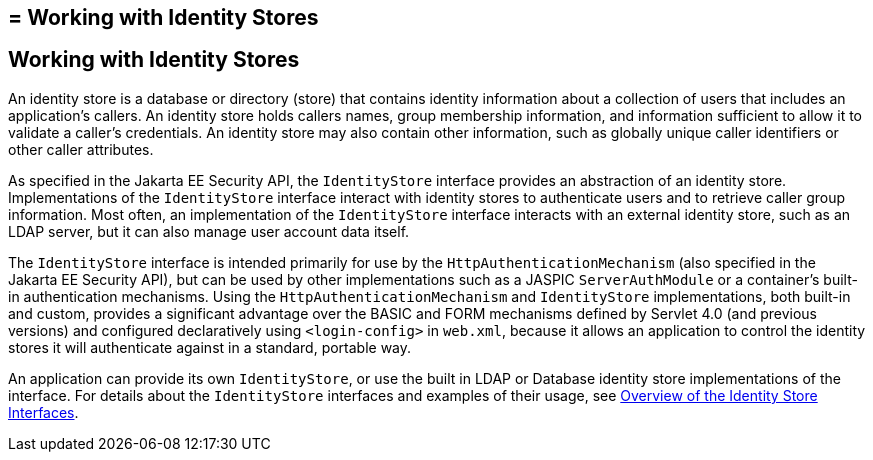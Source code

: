 ## = Working with Identity Stores

[[working-with-identity-stores]]
Working with Identity Stores
----------------------------
An identity store is a database or directory (store) that contains identity information
about a collection of users that includes an application's callers. An identity store
holds callers names, group membership information, and information sufficient
to allow it to validate a caller's credentials. An identity store may also contain other
information, such as globally unique caller identifiers or other caller attributes.

As specified in the Jakarta EE Security API, the `IdentityStore` interface
provides an abstraction of an identity store. Implementations of the `IdentityStore`
interface interact with identity stores to authenticate users
and to retrieve caller group information. Most often, an implementation of the `IdentityStore`
interface interacts with an external identity store, such as an LDAP server,
but it can also manage user account data itself.

The `IdentityStore` interface is intended
primarily for use by the `HttpAuthenticationMechanism` (also specified in the
Jakarta EE Security API), but can be used by other implementations such as a JASPIC
`ServerAuthModule` or a container's built-in authentication mechanisms. Using the
`HttpAuthenticationMechanism`
and `IdentityStore` implementations, both built-in and custom, provides a significant
advantage over the BASIC and FORM mechanisms
defined by Servlet 4.0 (and previous versions) and configured declaratively
using `<login-config>` in `web.xml`,
because it allows an application to control the identity stores it will
authenticate against in a standard, portable way.

An application can provide its own `IdentityStore`,
or use the built in LDAP or Database identity store implementations of the interface.
For details about the `IdentityStore` interfaces and examples of their usage, see
link:security-api003.html#overview-of-the-identity-store-interfaces[Overview of the Identity Store Interfaces].

